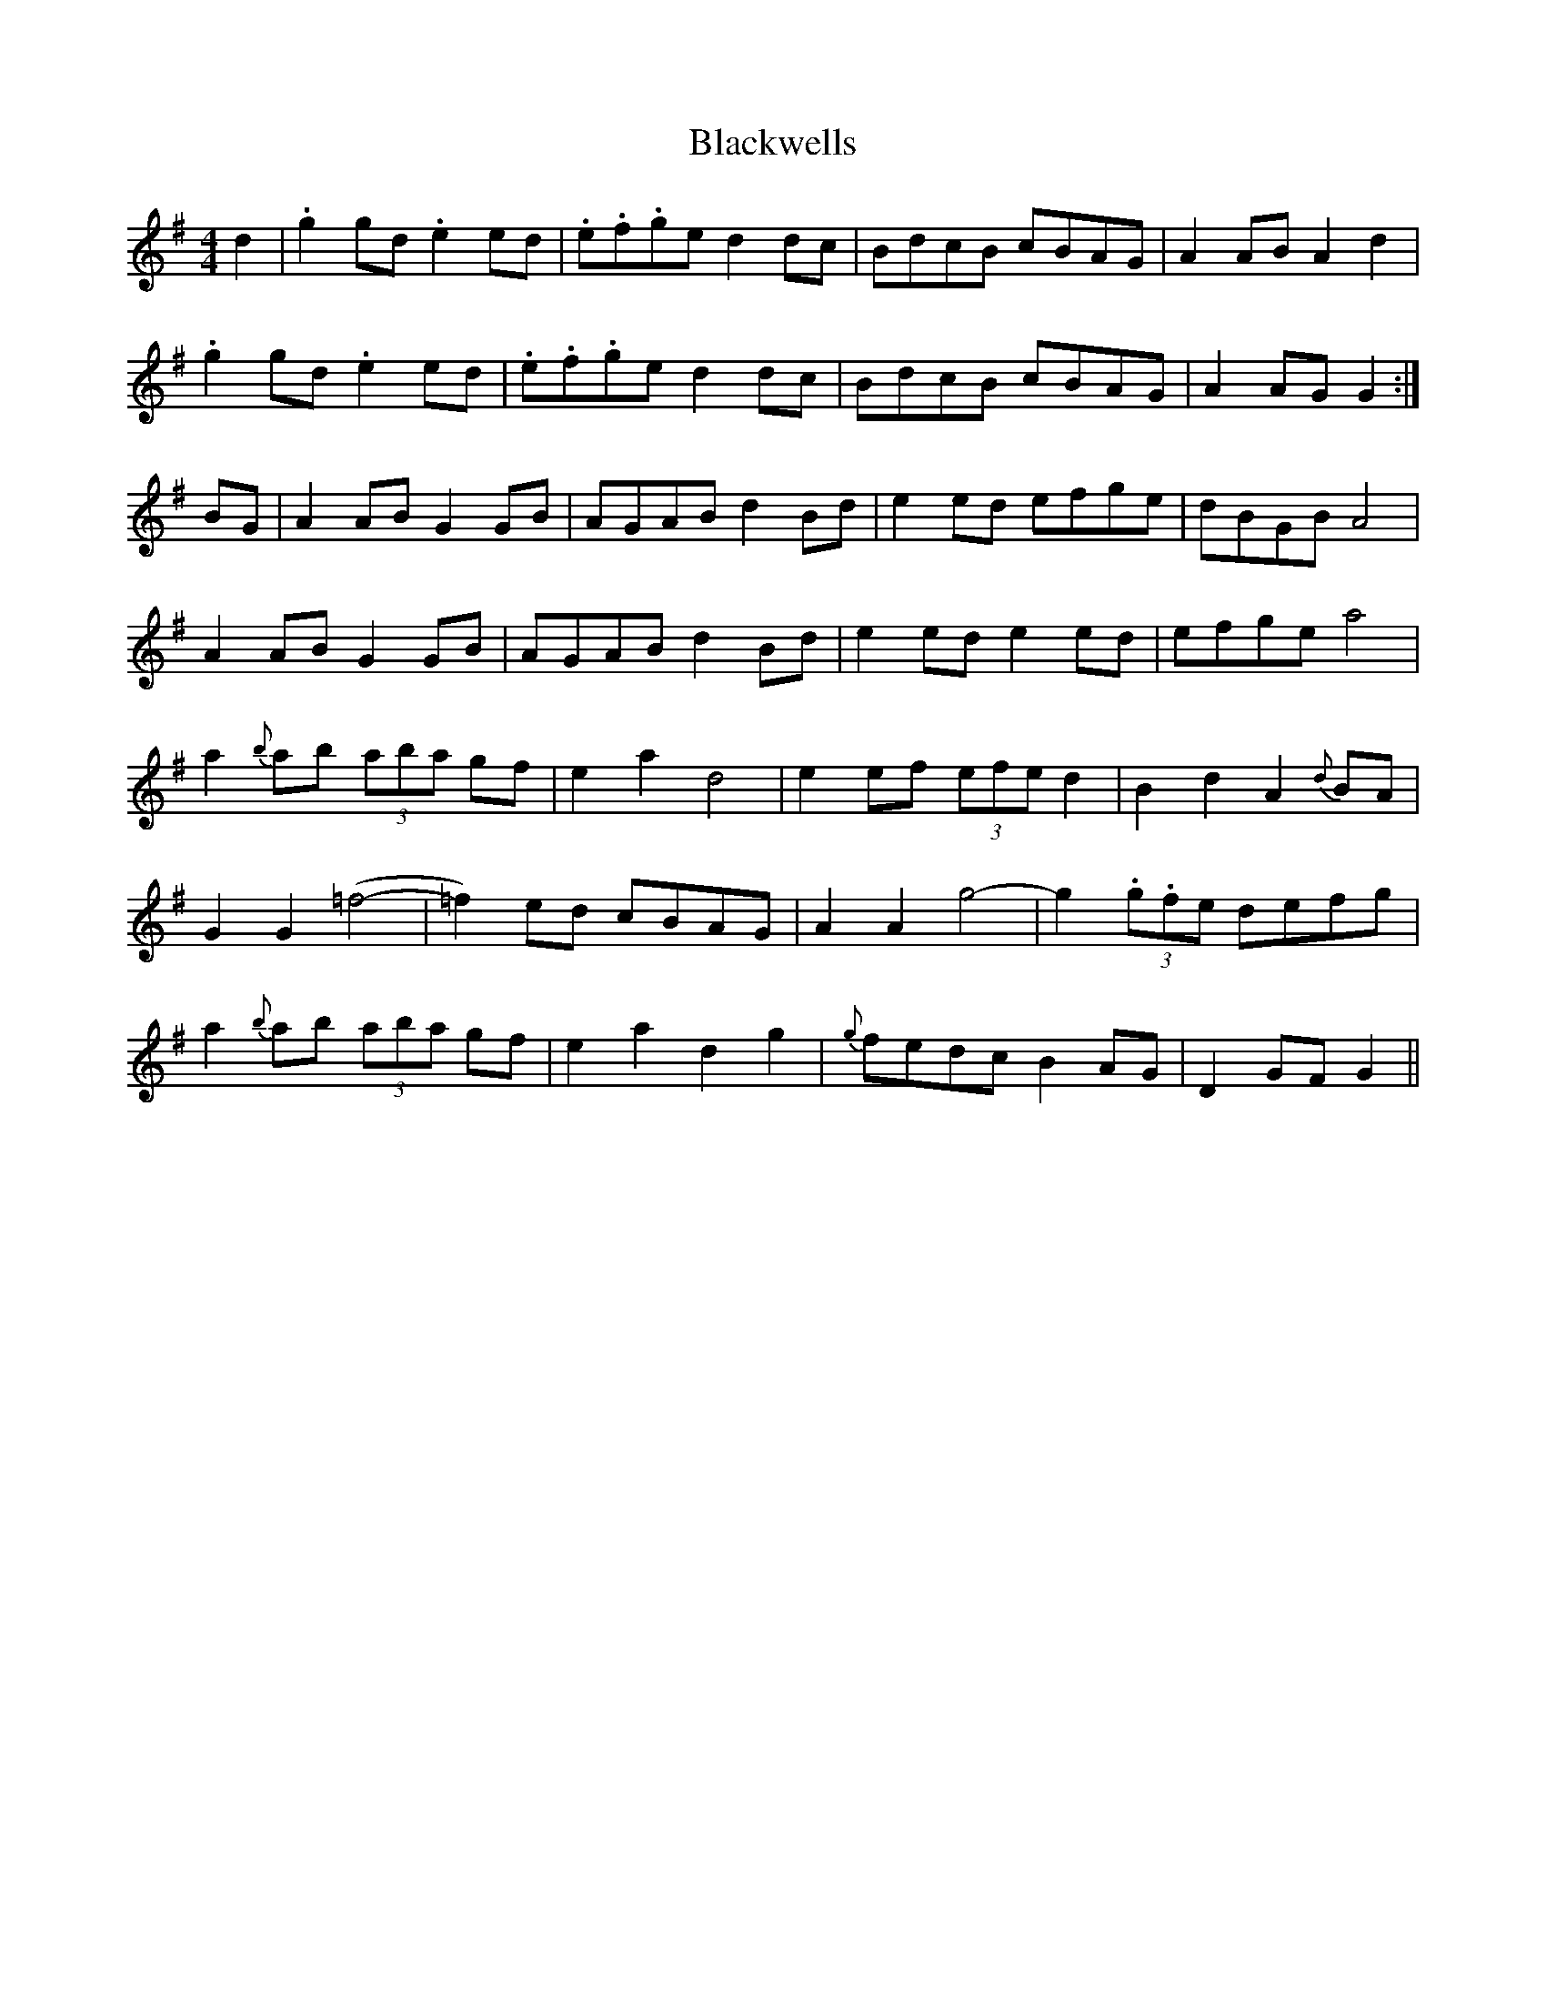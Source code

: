 X: 4026
T: Blackwells
R: barndance
M: 4/4
K: Gmajor
d2|.g2 gd .e2 ed|.e.f.ge d2 dc|BdcB cBAG|A2 AB A2 d2|
.g2 gd .e2 ed|.e.f.ge d2 dc|BdcB cBAG|A2 AG G2:|
BG|A2 AB G2 GB|AGAB d2Bd|e2 ed efge|dBGB A4|
A2 AB G2 GB|AGAB d2Bd|e2 ed e2 ed|efge a4|
a2 {b}ab (3aba gf|e2a2d4|e2 ef (3efe d2|B2d2 A2 {d}BA|
G2 G2 (=f4-|=f2) ed cBAG|A2 A2 g4-|g2 (3.g.fe defg|
a2 {b}ab (3aba gf|e2a2d2g2|{g}fedc B2 AG|D2 GF G2||

